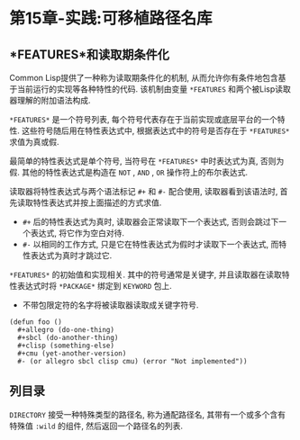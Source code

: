 * 第15章-实践:可移植路径名库
** *FEATURES*和读取期条件化
   Common Lisp提供了一种称为读取期条件化的机制, 从而允许你有条件地包含基于当前运行的实现等各种特性的代码. 该机制由变量 ~*FEATURES~ 和两个被Lisp读取器理解的附加语法构成.

   ~*FEATURES*~ 是一个符号列表, 每个符号代表存在于当前实现或底层平台的一个特性. 这些符号随后用在特性表达式中, 根据表达式中的符号是否存在于 ~*FEATURES*~ 求值为真或假. 

   最简单的特性表达式是单个符号, 当符号在 ~*FEATURES*~ 中时表达式为真, 否则为假. 其他的特性表达式是构造在 ~NOT~ , ~AND~ , ~OR~ 操作符上的布尔表达式.

   读取器将特性表达式与两个语法标记 ~#+~ 和 ~#-~ 配合使用, 读取器看到该语法时, 首先读取特性表达式并按上面描述的方式求值. 
   - ~#+~ 后的特性表达式为真时, 读取器会正常读取下一个表达式, 否则会跳过下一个表达式, 将它作为空白对待.
   - ~#-~ 以相同的工作方式, 只是它在特性表达式为假时才读取下一个表达式, 而特性表达式为真时才跳过它.
     
   ~*FEATURES*~ 的初始值和实现相关. 其中的符号通常是关键字, 并且读取器在读取特性表达式时将 ~*PACKAGE*~ 绑定到 ~KEYWORD~ 包上.
   - 不带包限定符的名字将被读取器读取成关键字符号.
   #+begin_src common-lisp
     (defun foo ()
       ,#+allegro (do-one-thing)
       ,#+sbcl (do-another-thing)
       ,#+clisp (something-else)
       ,#+cmu (yet-another-version)
       #- (or allegro sbcl clisp cmu) (error "Not implemented"))
   #+end_src

** 列目录
   ~DIRECTORY~ 接受一种特殊类型的路径名, 称为通配路径名, 其带有一个或多个含有特殊值 ~:wild~ 的组件, 然后返回一个路径名的列表.
